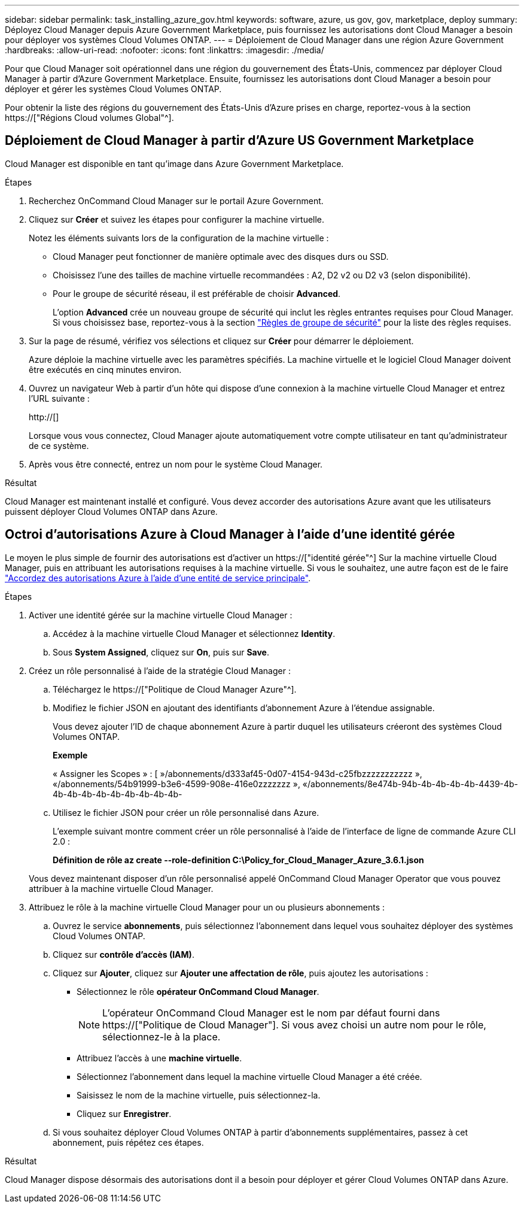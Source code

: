 ---
sidebar: sidebar 
permalink: task_installing_azure_gov.html 
keywords: software, azure, us gov, gov, marketplace, deploy 
summary: Déployez Cloud Manager depuis Azure Government Marketplace, puis fournissez les autorisations dont Cloud Manager a besoin pour déployer vos systèmes Cloud Volumes ONTAP. 
---
= Déploiement de Cloud Manager dans une région Azure Government
:hardbreaks:
:allow-uri-read: 
:nofooter: 
:icons: font
:linkattrs: 
:imagesdir: ./media/


[role="lead"]
Pour que Cloud Manager soit opérationnel dans une région du gouvernement des États-Unis, commencez par déployer Cloud Manager à partir d'Azure Government Marketplace. Ensuite, fournissez les autorisations dont Cloud Manager a besoin pour déployer et gérer les systèmes Cloud Volumes ONTAP.

Pour obtenir la liste des régions du gouvernement des États-Unis d'Azure prises en charge, reportez-vous à la section https://["Régions Cloud volumes Global"^].



== Déploiement de Cloud Manager à partir d'Azure US Government Marketplace

Cloud Manager est disponible en tant qu'image dans Azure Government Marketplace.

.Étapes
. Recherchez OnCommand Cloud Manager sur le portail Azure Government.
. Cliquez sur *Créer* et suivez les étapes pour configurer la machine virtuelle.
+
Notez les éléments suivants lors de la configuration de la machine virtuelle :

+
** Cloud Manager peut fonctionner de manière optimale avec des disques durs ou SSD.
** Choisissez l'une des tailles de machine virtuelle recommandées : A2, D2 v2 ou D2 v3 (selon disponibilité).
** Pour le groupe de sécurité réseau, il est préférable de choisir *Advanced*.
+
L'option *Advanced* crée un nouveau groupe de sécurité qui inclut les règles entrantes requises pour Cloud Manager. Si vous choisissez base, reportez-vous à la section link:reference_security_groups_azure.html["Règles de groupe de sécurité"] pour la liste des règles requises.



. Sur la page de résumé, vérifiez vos sélections et cliquez sur *Créer* pour démarrer le déploiement.
+
Azure déploie la machine virtuelle avec les paramètres spécifiés. La machine virtuelle et le logiciel Cloud Manager doivent être exécutés en cinq minutes environ.

. Ouvrez un navigateur Web à partir d'un hôte qui dispose d'une connexion à la machine virtuelle Cloud Manager et entrez l'URL suivante :
+
http://[]

+
Lorsque vous vous connectez, Cloud Manager ajoute automatiquement votre compte utilisateur en tant qu'administrateur de ce système.

. Après vous être connecté, entrez un nom pour le système Cloud Manager.


.Résultat
Cloud Manager est maintenant installé et configuré. Vous devez accorder des autorisations Azure avant que les utilisateurs puissent déployer Cloud Volumes ONTAP dans Azure.



== Octroi d'autorisations Azure à Cloud Manager à l'aide d'une identité gérée

Le moyen le plus simple de fournir des autorisations est d'activer un https://["identité gérée"^] Sur la machine virtuelle Cloud Manager, puis en attribuant les autorisations requises à la machine virtuelle. Si vous le souhaitez, une autre façon est de le faire link:task_adding_cloud_accounts.html#granting-azure-permissions-using-a-service-principal["Accordez des autorisations Azure à l'aide d'une entité de service principale"].

.Étapes
. Activer une identité gérée sur la machine virtuelle Cloud Manager :
+
.. Accédez à la machine virtuelle Cloud Manager et sélectionnez *Identity*.
.. Sous *System Assigned*, cliquez sur *On*, puis sur *Save*.


. Créez un rôle personnalisé à l'aide de la stratégie Cloud Manager :
+
.. Téléchargez le https://["Politique de Cloud Manager Azure"^].
.. Modifiez le fichier JSON en ajoutant des identifiants d'abonnement Azure à l'étendue assignable.
+
Vous devez ajouter l'ID de chaque abonnement Azure à partir duquel les utilisateurs créeront des systèmes Cloud Volumes ONTAP.

+
*Exemple*

+
« Assigner les Scopes » : [ »/abonnements/d333af45-0d07-4154-943d-c25fbzzzzzzzzzzz », «/abonnements/54b91999-b3e6-4599-908e-416e0zzzzzzz », «/abonnements/8e474b-94b-4b-4b-4b-4b-4439-4b-4b-4b-4b-4b-4b-4b-4b-4b-4b-

.. Utilisez le fichier JSON pour créer un rôle personnalisé dans Azure.
+
L'exemple suivant montre comment créer un rôle personnalisé à l'aide de l'interface de ligne de commande Azure CLI 2.0 :

+
*Définition de rôle az create --role-definition C:\Policy_for_Cloud_Manager_Azure_3.6.1.json*

+
Vous devez maintenant disposer d'un rôle personnalisé appelé OnCommand Cloud Manager Operator que vous pouvez attribuer à la machine virtuelle Cloud Manager.



. Attribuez le rôle à la machine virtuelle Cloud Manager pour un ou plusieurs abonnements :
+
.. Ouvrez le service *abonnements*, puis sélectionnez l'abonnement dans lequel vous souhaitez déployer des systèmes Cloud Volumes ONTAP.
.. Cliquez sur *contrôle d'accès (IAM)*.
.. Cliquez sur *Ajouter*, cliquez sur *Ajouter une affectation de rôle*, puis ajoutez les autorisations :
+
*** Sélectionnez le rôle *opérateur OnCommand Cloud Manager*.
+

NOTE: L'opérateur OnCommand Cloud Manager est le nom par défaut fourni dans https://["Politique de Cloud Manager"]. Si vous avez choisi un autre nom pour le rôle, sélectionnez-le à la place.

*** Attribuez l'accès à une *machine virtuelle*.
*** Sélectionnez l'abonnement dans lequel la machine virtuelle Cloud Manager a été créée.
*** Saisissez le nom de la machine virtuelle, puis sélectionnez-la.
*** Cliquez sur *Enregistrer*.


.. Si vous souhaitez déployer Cloud Volumes ONTAP à partir d'abonnements supplémentaires, passez à cet abonnement, puis répétez ces étapes.




.Résultat
Cloud Manager dispose désormais des autorisations dont il a besoin pour déployer et gérer Cloud Volumes ONTAP dans Azure.
